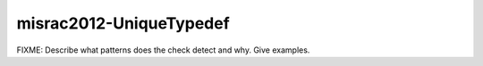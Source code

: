 .. title:: clang-tidy - misrac2012-UniqueTypedef

misrac2012-UniqueTypedef
========================

FIXME: Describe what patterns does the check detect and why. Give examples.
